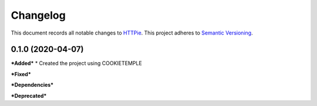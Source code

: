 ==========
Changelog
==========

This document records all notable changes to `HTTPie <https://httpie.org>`_.
This project adheres to `Semantic Versioning <https://semver.org/>`_.


0.1.0 (2020-04-07)
------------------

***Added***
* Created the project using COOKIETEMPLE

***Fixed***

***Dependencies***

***Deprecated***
